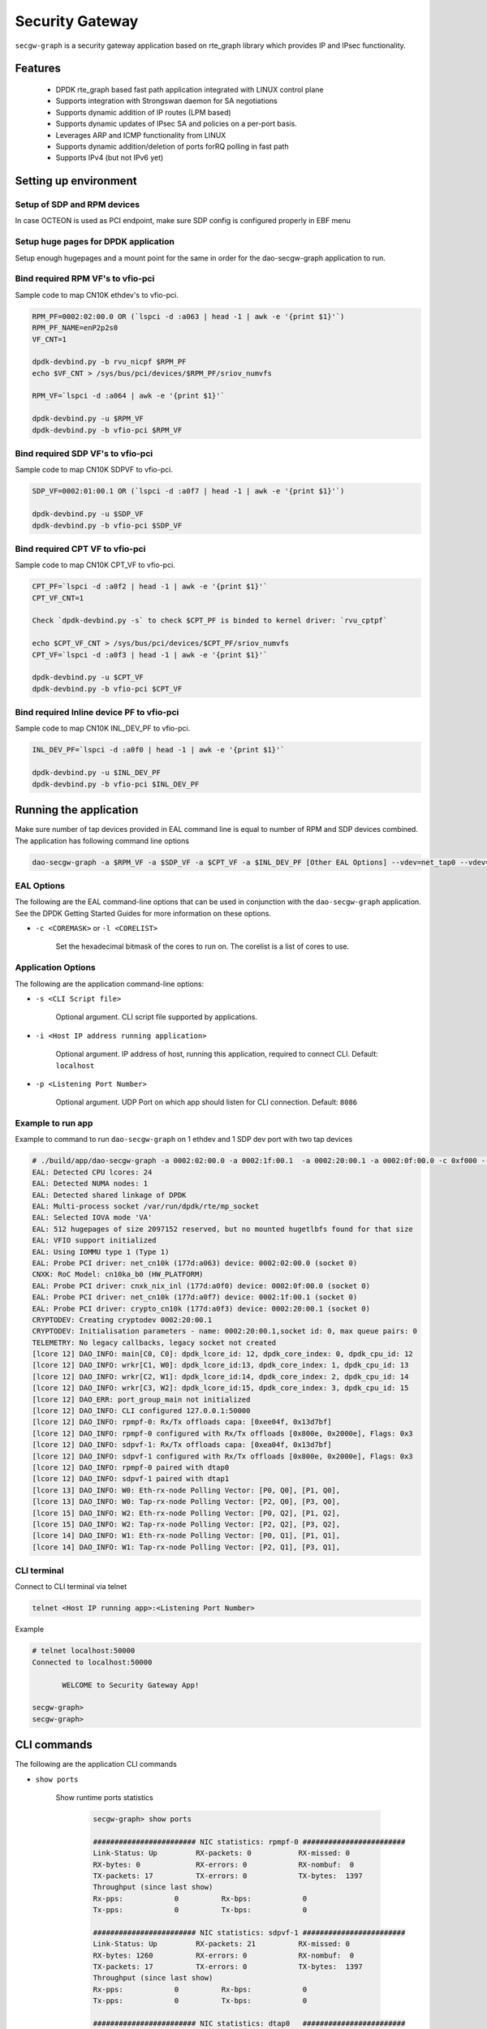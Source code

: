 ..  SPDX-License-Identifier: Marvell-MIT
    Copyright (c) 2024 Marvell.

****************
Security Gateway
****************
``secgw-graph`` is a security gateway application based on rte_graph library
which provides IP and IPsec functionality.

.. figure:: ./img/secgw-graph.png

Features
--------
 * DPDK rte_graph based fast path application integrated with LINUX control plane
 * Supports integration with Strongswan daemon for SA negotiations
 * Supports dynamic addition of IP routes (LPM based)
 * Supports dynamic updates of IPsec SA and policies on a per-port basis.
 * Leverages ARP and ICMP functionality from LINUX
 * Supports dynamic addition/deletion of ports forRQ polling in fast path
 * Supports IPv4 (but not IPv6 yet)

Setting up environment
-------------------------

Setup of SDP and RPM  devices
~~~~~~~~~~~~~~~~~~~~~~~~~~~~~
In case OCTEON is used as PCI endpoint, make sure SDP config is configured properly in EBF menu

Setup huge pages for DPDK application
~~~~~~~~~~~~~~~~~~~~~~~~~~~~~~~~~~~~~
Setup enough hugepages and a mount point for the same in order for the dao-secgw-graph application
to run.

Bind required RPM VF's to vfio-pci
~~~~~~~~~~~~~~~~~~~~~~~~~~~~~~~~~~~
Sample code to map CN10K ethdev's to vfio-pci.

.. code-block:: bash

   RPM_PF=0002:02:00.0 OR (`lspci -d :a063 | head -1 | awk -e '{print $1}'`)
   RPM_PF_NAME=enP2p2s0
   VF_CNT=1

   dpdk-devbind.py -b rvu_nicpf $RPM_PF
   echo $VF_CNT > /sys/bus/pci/devices/$RPM_PF/sriov_numvfs

   RPM_VF=`lspci -d :a064 | awk -e '{print $1}'`

   dpdk-devbind.py -u $RPM_VF
   dpdk-devbind.py -b vfio-pci $RPM_VF

Bind required SDP VF's to vfio-pci
~~~~~~~~~~~~~~~~~~~~~~~~~~~~~~~~~~
Sample code to map CN10K SDPVF to vfio-pci.

.. code-block:: bash

   SDP_VF=0002:01:00.1 OR (`lspci -d :a0f7 | head -1 | awk -e '{print $1}'`)

   dpdk-devbind.py -u $SDP_VF
   dpdk-devbind.py -b vfio-pci $SDP_VF

Bind required CPT VF to vfio-pci
~~~~~~~~~~~~~~~~~~~~~~~~~~~~~~~~
Sample code to map CN10K CPT_VF to vfio-pci.

.. code-block:: bash

   CPT_PF=`lspci -d :a0f2 | head -1 | awk -e '{print $1}'`
   CPT_VF_CNT=1

   Check `dpdk-devbind.py -s` to check $CPT_PF is binded to kernel driver: `rvu_cptpf`

   echo $CPT_VF_CNT > /sys/bus/pci/devices/$CPT_PF/sriov_numvfs
   CPT_VF=`lspci -d :a0f3 | head -1 | awk -e '{print $1}'`

   dpdk-devbind.py -u $CPT_VF
   dpdk-devbind.py -b vfio-pci $CPT_VF

Bind required Inline device PF to vfio-pci
~~~~~~~~~~~~~~~~~~~~~~~~~~~~~~~~~~~~~~~~~~
Sample code to map CN10K INL_DEV_PF to vfio-pci.

.. code-block:: bash

   INL_DEV_PF=`lspci -d :a0f0 | head -1 | awk -e '{print $1}'`

   dpdk-devbind.py -u $INL_DEV_PF
   dpdk-devbind.py -b vfio-pci $INL_DEV_PF

Running the application
-----------------------

Make sure number of tap devices provided in EAL command line is equal to number of RPM and SDP devices combined. The application has following command line options

.. code-block:: console

   dao-secgw-graph -a $RPM_VF -a $SDP_VF -a $CPT_VF -a $INL_DEV_PF [Other EAL Options] --vdev=net_tap0 --vdev=net_tap1 [-- -s app/secgw-graph/cli/secgw.cli]

EAL Options
~~~~~~~~~~~

The following are the EAL command-line options that can be used in conjunction
with the ``dao-secgw-graph`` application.
See the DPDK Getting Started Guides for more information on these options.

*   ``-c <COREMASK>`` or ``-l <CORELIST>``

        Set the hexadecimal bitmask of the cores to run on. The corelist is a
        list of cores to use.

Application Options
~~~~~~~~~~~~~~~~~~~

The following are the application command-line options:

* ``-s <CLI Script file>``

        Optional argument. CLI script file supported by applications.

* ``-i <Host IP address running application>``

        Optional argument. IP address of host, running this application, required to connect CLI. Default: ``localhost``

* ``-p <Listening Port Number>``

        Optional argument. UDP Port on which app should listen for CLI connection. Default: ``8086``

Example to run app
~~~~~~~~~~~~~~~~~~~~~~~~~~~

Example to command to run ``dao-secgw-graph`` on 1 ethdev and 1 SDP dev port with two tap devices

.. code-block:: console

    # ./build/app/dao-secgw-graph -a 0002:02:00.0 -a 0002:1f:00.1  -a 0002:20:00.1 -a 0002:0f:00.0 -c 0xf000 --vdev=net_tap0 --vdev=net_tap1 -- -s app/secgw-graph/cli/secgw.cli -i 127.0.0.1 -p 50000
    EAL: Detected CPU lcores: 24
    EAL: Detected NUMA nodes: 1
    EAL: Detected shared linkage of DPDK
    EAL: Multi-process socket /var/run/dpdk/rte/mp_socket
    EAL: Selected IOVA mode 'VA'
    EAL: 512 hugepages of size 2097152 reserved, but no mounted hugetlbfs found for that size
    EAL: VFIO support initialized
    EAL: Using IOMMU type 1 (Type 1)
    EAL: Probe PCI driver: net_cn10k (177d:a063) device: 0002:02:00.0 (socket 0)
    CNXK: RoC Model: cn10ka_b0 (HW_PLATFORM)
    EAL: Probe PCI driver: cnxk_nix_inl (177d:a0f0) device: 0002:0f:00.0 (socket 0)
    EAL: Probe PCI driver: net_cn10k (177d:a0f7) device: 0002:1f:00.1 (socket 0)
    EAL: Probe PCI driver: crypto_cn10k (177d:a0f3) device: 0002:20:00.1 (socket 0)
    CRYPTODEV: Creating cryptodev 0002:20:00.1
    CRYPTODEV: Initialisation parameters - name: 0002:20:00.1,socket id: 0, max queue pairs: 0
    TELEMETRY: No legacy callbacks, legacy socket not created
    [lcore 12] DAO_INFO: main[C0, C0]: dpdk_lcore_id: 12, dpdk_core_index: 0, dpdk_cpu_id: 12
    [lcore 12] DAO_INFO: wrkr[C1, W0]: dpdk_lcore_id:13, dpdk_core_index: 1, dpdk_cpu_id: 13
    [lcore 12] DAO_INFO: wrkr[C2, W1]: dpdk_lcore_id:14, dpdk_core_index: 2, dpdk_cpu_id: 14
    [lcore 12] DAO_INFO: wrkr[C3, W2]: dpdk_lcore_id:15, dpdk_core_index: 3, dpdk_cpu_id: 15
    [lcore 12] DAO_ERR: port_group_main not initialized
    [lcore 12] DAO_INFO: CLI configured 127.0.0.1:50000
    [lcore 12] DAO_INFO: rpmpf-0: Rx/Tx offloads capa: [0xee04f, 0x13d7bf]
    [lcore 12] DAO_INFO: rpmpf-0 configured with Rx/Tx offloads [0x800e, 0x2000e], Flags: 0x3
    [lcore 12] DAO_INFO: sdpvf-1: Rx/Tx offloads capa: [0xea04f, 0x13d7bf]
    [lcore 12] DAO_INFO: sdpvf-1 configured with Rx/Tx offloads [0x800e, 0x2000e], Flags: 0x3
    [lcore 12] DAO_INFO: rpmpf-0 paired with dtap0
    [lcore 12] DAO_INFO: sdpvf-1 paired with dtap1
    [lcore 13] DAO_INFO: W0: Eth-rx-node Polling Vector: [P0, Q0], [P1, Q0],
    [lcore 13] DAO_INFO: W0: Tap-rx-node Polling Vector: [P2, Q0], [P3, Q0],
    [lcore 15] DAO_INFO: W2: Eth-rx-node Polling Vector: [P0, Q2], [P1, Q2],
    [lcore 15] DAO_INFO: W2: Tap-rx-node Polling Vector: [P2, Q2], [P3, Q2],
    [lcore 14] DAO_INFO: W1: Eth-rx-node Polling Vector: [P0, Q1], [P1, Q1],
    [lcore 14] DAO_INFO: W1: Tap-rx-node Polling Vector: [P2, Q1], [P3, Q1],


CLI terminal
~~~~~~~~~~~~
Connect to CLI terminal via telnet

.. code-block:: console

   telnet <Host IP running app>:<Listening Port Number>

Example

.. code-block:: console

   # telnet localhost:50000
   Connected to localhost:50000

          WELCOME to Security Gateway App!

   secgw-graph>
   secgw-graph>

CLI commands
------------

The following are the application CLI commands

* ``show ports``

       Show runtime ports statistics

        .. code-block:: console

           secgw-graph> show ports

           ######################## NIC statistics: rpmpf-0 ########################
           Link-Status: Up         RX-packets: 0           RX-missed: 0
           RX-bytes: 0             RX-errors: 0            RX-nombuf:  0
           TX-packets: 17          TX-errors: 0            TX-bytes:  1397
           Throughput (since last show)
           Rx-pps:            0          Rx-bps:            0
           Tx-pps:            0          Tx-bps:            0

           ######################## NIC statistics: sdpvf-1 ########################
           Link-Status: Up         RX-packets: 21          RX-missed: 0
           RX-bytes: 1260          RX-errors: 0            RX-nombuf:  0
           TX-packets: 17          TX-errors: 0            TX-bytes:  1397
           Throughput (since last show)
           Rx-pps:            0          Rx-bps:            0
           Tx-pps:            0          Tx-bps:            0

           ######################## NIC statistics: dtap0   ########################
           Link-Status: Up         RX-packets: 17          RX-missed: 0
           RX-bytes: 1397          RX-errors: 0            RX-nombuf:  0
           TX-packets: 0           TX-errors: 0            TX-bytes:  0
           Throughput (since last show)
           Rx-pps:            0          Rx-bps:            0
           Tx-pps:            0          Tx-bps:            0

           ######################## NIC statistics: dtap1   ########################
           Link-Status: Up         RX-packets: 17          RX-missed: 0
           RX-bytes: 1397          RX-errors: 0            RX-nombuf:  0
           TX-packets: 21          TX-errors: 0            TX-bytes:  1260
           Throughput (since last show)
           Rx-pps:            0          Rx-bps:            0
           Tx-pps:            0          Tx-bps:            0

* ``show graph``

       Show runtime rte_graph statistics

        .. code-block:: console

           secgw-graph> show graph
           +-------------------------------+---------------+---------------+---------------+---------------+---------------+-----------+
           |Node                           |calls          |objs           |realloc_count  |objs/call      |objs/sec(10E6) |cycles/call|
           +-------------------------------+---------------+---------------+---------------+---------------+---------------+-----------+
           |secgw_ethdev-rx                |215093816      |21             |2              |0.000          |0.000000       |894.0000   |
           |secgw_taprx-rx                 |215093824      |13             |2              |0.000          |0.000000       |1295.0000  |
           |secgw_interface-output         |33             |34             |1              |1.000          |0.000000       |56.0000    |
           |secgw_port-mapper              |33             |34             |1              |1.000          |0.000000       |57.0000    |
           |secgw_pkt-cls                  |21             |21             |1              |1.000          |0.000000       |60.0000    |
           |ethdev-tx-0                    |10             |10             |1              |1.000          |0.000000       |157.0000   |
           |ethdev-tx-1                    |3              |3              |1              |1.000          |0.000000       |937.0000   |
           |tap-tx-1                       |21             |21             |1              |1.000          |0.000000       |2020.0000  |
           +-------------------------------+---------------+---------------+---------------+---------------+---------------+-----------+

* ``show routes``

       Show runtime IP4 routes

        .. code-block:: console

           secgw-graph> show routes
            Route   Type           IP           Device     Rewrite-Data
                0   local      80.80.80.1/ 8    rpmpf-0
                1   local      80.80.80.1/24    rpmpf-0
                2   local     192.168.1.1/24    rpmpf-0
                3 forward      80.80.80.2/32    sdpvf-1    0x10100ba02bb4f7d8e

* ``show neigh``

       Show runtime IP4 neighbors

        .. code-block:: console

           secgw-graph> show neigh
                   Type          IP           Device        Link addr
                             80.80.80.2/32    rpmpf-0    0: 0: 0: 1: 1: 0
             unresolved     192.168.1.2/32    rpmpf-0          ?

Setting up Host environment
---------------------------
TBD

Performance Tuning on Host
~~~~~~~~~~~~~~~~~~~~~~~~~~
TBD

